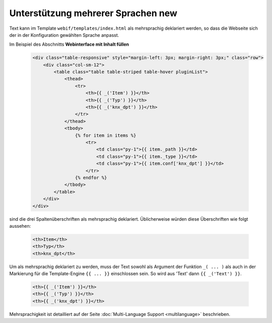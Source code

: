 .. index:: New; Web Interface

.. role:: redsup
.. role:: bluesup


Unterstützung mehrerer Sprachen :redsup:`new`
=============================================

Text kann im Template ``webif/templates/index.html`` als mehrsprachig deklariert werden, so dass die Webseite sich der in der Konfiguration gewählten Sprache anpasst.

Im Beispiel des Abschnitts **Webinterface mit Inhalt füllen**

      .. code-block:: HTML

         <div class="table-responsive" style="margin-left: 3px; margin-right: 3px;" class="row">
             <div class="col-sm-12">
                 <table class="table table-striped table-hover pluginList">
                     <thead>
                         <tr>
                             <th>{{ _('Item') }}</th>
                             <th>{{ _('Typ') }}</th>
                             <th>{{ _('knx_dpt') }}</th>
                         </tr>
                     </thead>
                     <tbody>
                         {% for item in items %}
                             <tr>
                                 <td class="py-1">{{ item._path }}</td>
                                 <td class="py-1">{{ item._type }}</td>
                                 <td class="py-1">{{ item.conf['knx_dpt'] }}</td>
                             </tr>
                         {% endfor %}
                     </tbody>
                 </table>
             </div>
         </div>

sind die drei Spaltenüberschriften als mehrsprachig deklariert. Üblicherweise würden diese Überschriften wie folgt aussehen:

      .. code-block:: HTML

         <th>Item</th>
         <th>Typ</th>
         <th>knx_dpt</th>

Um als mehrsprachig deklariert zu werden, muss der Text sowohl als Argument der Funktion ``_( ... )`` als auch in der Markierung für die Template-Engine ``{{ ... }}`` einschlossen sein. So wird aus 'Text' dann ``{{ _('Text') }}``.

      .. code-block:: HTML

         <th>{{ _('Item') }}</th>
         <th>{{ _('Typ') }}</th>
         <th>{{ _('knx_dpt') }}</th>

Mehrsprachigkeit ist detailliert auf der Seite :doc:`Multi-Language Support <multilanguage>` beschrieben.


